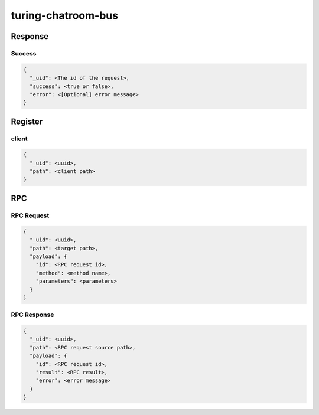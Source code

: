 turing-chatroom-bus
------------------------------------------------

Response
================================================

Success
################################################

.. code-block:: json

    {
      "_uid": <The id of the request>,
      "success": <true or false>,
      "error": <[Optional] error message>
    }


Register
=================================================

client
#################################################

.. code-block:: json

    {
      "_uid": <uuid>,
      "path": <client path>
    }

RPC
=================================================

RPC Request
#################################################

.. code-block:: json

    {
      "_uid": <uuid>,
      "path": <target path>,
      "payload": {
        "id": <RPC request id>,
        "method": <method name>,
        "parameters": <parameters>
      }
    }

RPC Response
#################################################

.. code-block:: json

    {
      "_uid": <uuid>,
      "path": <RPC request source path>,
      "payload": {
        "id": <RPC request id>,
        "result": <RPC result>,
        "error": <error message>
      }
    }
